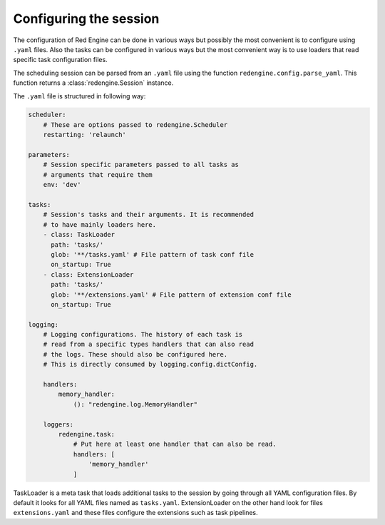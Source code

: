Configuring the session
=======================

The configuration of Red Engine can be done 
in various ways but possibly the most convenient
is to configure using ``.yaml`` files. Also the 
tasks can be configured in various ways but 
the most convenient way is to use loaders that
read specific task configuration files.

The scheduling session can be parsed from an ``.yaml``
file using the function ``redengine.config.parse_yaml``.
This function returns a :class:`redengine.Session` instance.

The ``.yaml`` file is structured in following way:

.. code-block:: yaml

    scheduler: 
        # These are options passed to redengine.Scheduler
        restarting: 'relaunch'

    parameters: 
        # Session specific parameters passed to all tasks as 
        # arguments that require them
        env: 'dev'
    
    tasks:
        # Session's tasks and their arguments. It is recommended 
        # to have mainly loaders here.
        - class: TaskLoader
          path: 'tasks/'
          glob: '**/tasks.yaml' # File pattern of task conf file
          on_startup: True
        - class: ExtensionLoader
          path: 'tasks/'
          glob: '**/extensions.yaml' # File pattern of extension conf file
          on_startup: True

    logging:
        # Logging configurations. The history of each task is 
        # read from a specific types handlers that can also read 
        # the logs. These should also be configured here.
        # This is directly consumed by logging.config.dictConfig.

        handlers:
            memory_handler:
                (): "redengine.log.MemoryHandler"
            
        loggers:
            redengine.task:
                # Put here at least one handler that can also be read.
                handlers: [
                    'memory_handler'
                ]

TaskLoader is a meta task that loads additional tasks to the session by going 
through all YAML configuration files. By default it looks for all YAML files 
named as ``tasks.yaml``. ExtensionLoader
on the other hand look for files ``extensions.yaml`` and these files configure the 
extensions such as task pipelines.
